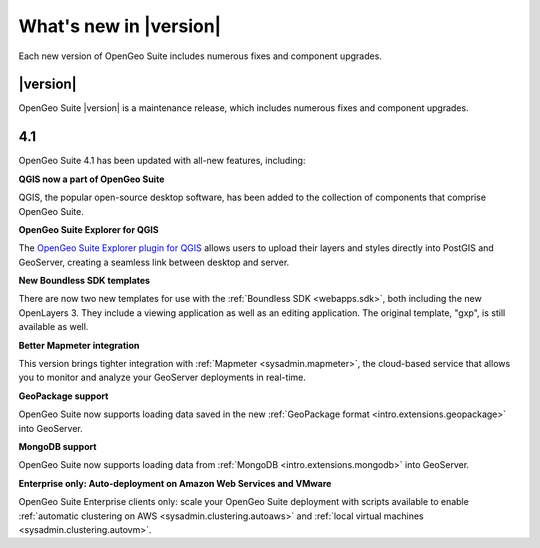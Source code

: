 .. _whatsnew:

What's new in |version|
=======================

Each new version of OpenGeo Suite includes numerous fixes and component upgrades.

|version|
---------

OpenGeo Suite |version| is a maintenance release, which includes numerous fixes and component upgrades.

4.1
---

OpenGeo Suite 4.1 has been updated with all-new features, including:

**QGIS now a part of OpenGeo Suite**

QGIS, the popular open-source desktop software, has been added to the collection of components that comprise OpenGeo Suite.

**OpenGeo Suite Explorer for QGIS**

The `OpenGeo Suite Explorer plugin for QGIS <qgis>`_ allows users to upload their layers and styles directly into PostGIS and GeoServer, creating a seamless link between desktop and server.

**New Boundless SDK templates**

There are now two new templates for use with the :ref:`Boundless SDK <webapps.sdk>`, both including the new OpenLayers 3. They include a viewing application as well as an editing application. The original template, "gxp", is still available as well.

**Better Mapmeter integration**

This version brings tighter integration with :ref:`Mapmeter <sysadmin.mapmeter>`, the cloud-based service that allows you to monitor and analyze your GeoServer deployments in real-time.

**GeoPackage support**

OpenGeo Suite now supports loading data saved in the new :ref:`GeoPackage format <intro.extensions.geopackage>` into GeoServer.

**MongoDB support**

OpenGeo Suite now supports loading data from :ref:`MongoDB <intro.extensions.mongodb>` into GeoServer.

**Enterprise only: Auto-deployment on Amazon Web Services and VMware**

OpenGeo Suite Enterprise clients only: scale your OpenGeo Suite deployment with scripts available to enable :ref:`automatic clustering on AWS <sysadmin.clustering.autoaws>` and :ref:`local virtual machines <sysadmin.clustering.autovm>`.
